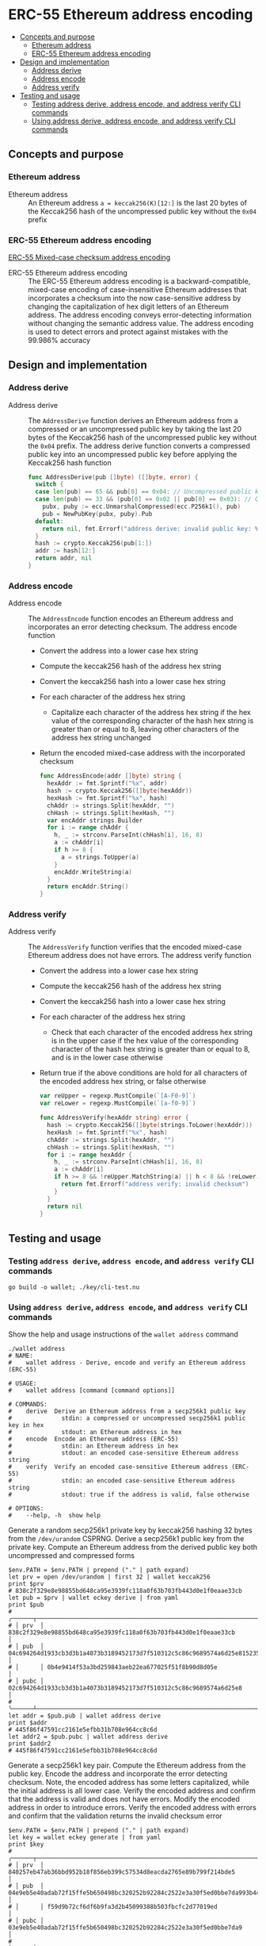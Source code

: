 * ERC-55 Ethereum address encoding
:PROPERTIES:
:TOC: :include descendants
:END:

:CONTENTS:
- [[#concepts-and-purpose][Concepts and purpose]]
  - [[#ethereum-address][Ethereum address]]
  - [[#erc-55-ethereum-address-encoding][ERC-55 Ethereum address encoding]]
- [[#design-and-implementation][Design and implementation]]
  - [[#address-derive][Address derive]]
  - [[#address-encode][Address encode]]
  - [[#address-verify][Address verify]]
- [[#testing-and-usage][Testing and usage]]
  - [[#testing-address-derive-address-encode-and-address-verify-cli-commands][Testing address derive, address encode, and address verify CLI commands]]
  - [[#using-address-derive-address-encode-and-address-verify-cli-commands][Using address derive, address encode, and address verify CLI commands]]
:END:

** Concepts and purpose


*** Ethereum address

- Ethereum address :: An Ethereum address ~a = keccak256(K)[12:]~ is the last 20
  bytes of the Keccak256 hash of the uncompressed public key without the =0x04=
  prefix

*** ERC-55 Ethereum address encoding

[[https://eips.ethereum.org/EIPS/eip-55][ERC-55 Mixed-case checksum address encoding]]

- ERC-55 Ethereum address encoding :: The ERC-55 Ethereum address encoding is a
  backward-compatible, mixed-case encoding of case-insensitive Ethereum
  addresses that incorporates a checksum into the now case-sensitive address by
  changing the capitalization of hex digit letters of an Ethereum address. The
  address encoding conveys error-detecting information without changing the
  semantic address value. The address encoding is used to detect errors and
  protect against mistakes with the 99.986% accuracy

** Design and implementation

*** Address derive

- Address derive :: The =AddressDerive= function derives an Ethereum address
  from a compressed or an uncompressed public key by taking the last 20 bytes of
  the Keccak256 hash of the uncompressed public key without the =0x04= prefix.
  The address derive function converts a compressed public key into an
  uncompressed public key before applying the Keccak256 hash function
  #+BEGIN_SRC go
func AddressDerive(pub []byte) ([]byte, error) {
  switch {
  case len(pub) == 65 && pub[0] == 0x04: // Uncompressed public key
  case len(pub) == 33 && (pub[0] == 0x02 || pub[0] == 0x03): // Compressed public key
    pubx, puby := ecc.UnmarshalCompressed(ecc.P256k1(), pub)
    pub = NewPubKey(pubx, puby).Pub
  default:
    return nil, fmt.Errorf("address derive: invalid public key: %x", pub)
  }
  hash := crypto.Keccak256(pub[1:])
  addr := hash[12:]
  return addr, nil
}
  #+END_SRC

*** Address encode

- Address encode :: The =AddressEncode= function encodes an Ethereum address and
  incorporates an error detecting checksum. The address encode function
  - Convert the address into a lower case hex string
  - Compute the keccak256 hash of the address hex string
  - Convert the keccak256 hash into a lower case hex string
  - For each character of the address hex string
    - Capitalize each character of the address hex string if the hex value of
      the corresponding character of the hash hex string is greater than or
      equal to 8, leaving other characters of the address hex string unchanged
  - Return the encoded mixed-case address with the incorporated checksum
  #+BEGIN_SRC go
func AddressEncode(addr []byte) string {
  hexAddr := fmt.Sprintf("%x", addr)
  hash := crypto.Keccak256([]byte(hexAddr))
  hexHash := fmt.Sprintf("%x", hash)
  chAddr := strings.Split(hexAddr, "")
  chHash := strings.Split(hexHash, "")
  var encAddr strings.Builder
  for i := range chAddr {
    h, _ := strconv.ParseInt(chHash[i], 16, 8)
    a := chAddr[i]
    if h >= 8 {
      a = strings.ToUpper(a)
    }
    encAddr.WriteString(a)
  }
  return encAddr.String()
}
  #+END_SRC

*** Address verify

- Address verify :: The =AddressVerify= function verifies that the encoded
  mixed-case Ethereum address does not have errors. The address verify function
  - Convert the address into a lower case hex string
  - Compute the keccak256 hash of the address hex string
  - Convert the keccak256 hash into a lower case hex string
  - For each character of the address hex string
    - Check that each character of the encoded address hex string is in the
      upper case if the hex value of the corresponding character of the hash hex
      string is greater than or equal to 8, and is in the lower case otherwise
  - Return true if the above conditions are hold for all characters of the
    encoded address hex string, or false otherwise
    #+BEGIN_SRC go
  var reUpper = regexp.MustCompile(`[A-F0-9]`)
  var reLower = regexp.MustCompile(`[a-f0-9]`)

  func AddressVerify(hexAddr string) error {
    hash := crypto.Keccak256([]byte(strings.ToLower(hexAddr)))
    hexHash := fmt.Sprintf("%x", hash)
    chAddr := strings.Split(hexAddr, "")
    chHash := strings.Split(hexHash, "")
    for i := range hexAddr {
      h, _ := strconv.ParseInt(chHash[i], 16, 8)
      a := chAddr[i]
      if h >= 8 && !reUpper.MatchString(a) || h < 8 && !reLower.MatchString(a) {
        return fmt.Errorf("address verify: invalid checksum")
      }
    }
    return nil
  }
    #+END_SRC

** Testing and usage

*** Testing =address derive=, =address encode=, and =address verify= CLI commands

#+BEGIN_SRC nushell
go build -o wallet; ./key/cli-test.nu
#+END_SRC

*** Using =address derive=, =address encode=, and =address verify= CLI commands

Show the help and usage instructions of the =wallet address= command
#+BEGIN_SRC nushell
./wallet address
# NAME:
#    wallet address - Derive, encode and verify an Ethereum address (ERC-55)

# USAGE:
#    wallet address [command [command options]]

# COMMANDS:
#    derive  Derive an Ethereum address from a secp256k1 public key
#              stdin: a compressed or uncompressed secp256k1 public key in hex
#              stdout: an Ethereum address in hex
#    encode  Encode an Ethereum address (ERC-55)
#              stdin: an Ethereum address in hex
#              stdout: an encoded case-sensitive Ethereum address string
#    verify  Verify an encoded case-sensitive Ethereum address (ERC-55)
#              stdin: an encoded case-sensitive Ethereum address string
#              stdout: true if the address is valid, false otherwise

# OPTIONS:
#    --help, -h  show help
#+END_SRC

Generate a random secp256k1 private key by keccak256 hashing 32 bytes from the
~/dev/urandom~ CSPRNG. Derive a secp256k1 public key from the private key.
Compute an Ethereum address from the derived public key both uncompressed and
compressed forms
#+BEGIN_SRC nushell
$env.PATH = $env.PATH | prepend ("." | path expand)
let prv = open /dev/urandom | first 32 | wallet keccak256
print $prv
# 838c2f329e8e98855bd648ca95e3939fc118a0f63b703fb443d0e1f0eaae33cb
let pub = $prv | wallet eckey derive | from yaml
print $pub
# ╭──────┬────────────────────────────────────────────────────────────────────────────────────╮
# │ prv  │ 838c2f329e8e98855bd648ca95e3939fc118a0f63b703fb443d0e1f0eaae33cb                   │
# │ pub  │ 04c694264d1933cb3d3b1a4073b3189452173d7f510312c5c86c9689574a6d25e81523533b578eb09d │
# │      │ 0b4e9414f53a3bd259843aeb22ea677025f51f8b90d8d05e                                   │
# │ pubc │ 02c694264d1933cb3d3b1a4073b3189452173d7f510312c5c86c9689574a6d25e8                 │
# ╰──────┴────────────────────────────────────────────────────────────────────────────────────╯
let addr = $pub.pub | wallet address derive
print $addr
# 445f86f47591cc2161e5efbb31b708e964cc8c6d
let addr2 = $pub.pubc | wallet address derive
print $addr2
# 445f86f47591cc2161e5efbb31b708e964cc8c6d
#+END_SRC

Generate a secp256k1 key pair. Compute the Ethereum address from the public key.
Encode the address and incorporate the error detecting checksum. Note, the
encoded address has some letters capitalized, while the initial address is all
lower case. Verify the encoded address and confirm that the address is valid and
does not have errors. Modify the encoded address in order to introduce errors.
Verify the encoded address with errors and confirm that the validation returns
the invalid checksum error
#+BEGIN_SRC nushell
$env.PATH = $env.PATH | prepend ("." | path expand)
let key = wallet eckey generate | from yaml
print $key
# ╭──────┬────────────────────────────────────────────────────────────────────────────────────╮
# │ prv  │ 840257eb47ab36bbd952b18f856eb399c57534d8eacda2765e89b799f214bde5                   │
# │ pub  │ 04e9eb5e40adab72f15ffe5b650498bc320252b92284c2522e3a30f5ed0bbe7da993b442e1a48e5840 │
# │      │ f59d9b72cf6df6b9fa3d2b45099388b503fbcfc2d77019ed                                   │
# │ pubc │ 03e9eb5e40adab72f15ffe5b650498bc320252b92284c2522e3a30f5ed0bbe7da9                 │
# ╰──────┴────────────────────────────────────────────────────────────────────────────────────╯
let addr = $key.pub | wallet address derive
print $addr
# 883477898a318f37fd7e4f19f9d3e47400f5bd5f
let encAddr = $addr | wallet address encode
print $encAddr
# 883477898A318F37Fd7E4F19f9D3e47400f5BD5F
$encAddr | wallet address verify
# true
$encAddr | str replace --regex '[a-f]' "A" | wallet address verify
# address verify: invalid checksum
# false
#+END_SRC
